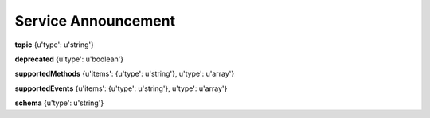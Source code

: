 .. _apireference_model_service-announcement:

Service Announcement
====================

**topic** {u'type': u'string'}

**deprecated** {u'type': u'boolean'}

**supportedMethods** {u'items': {u'type': u'string'}, u'type': u'array'}

**supportedEvents** {u'items': {u'type': u'string'}, u'type': u'array'}

**schema** {u'type': u'string'}

